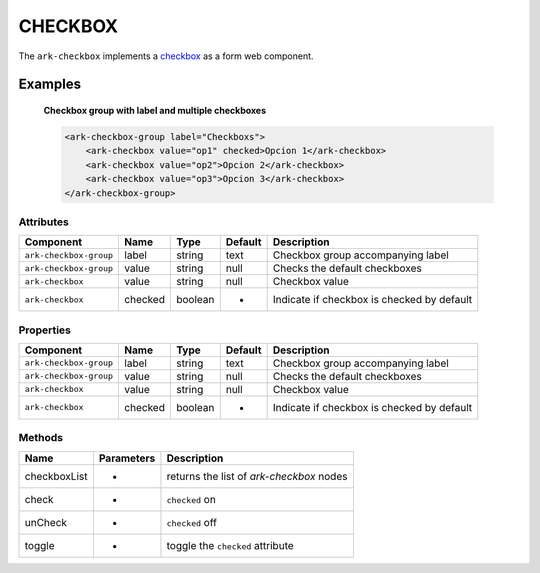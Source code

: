CHECKBOX
********

The ``ark-checkbox`` implements a 
`checkbox <https://developer.mozilla.org/en-US/docs/Web/HTML/Element/input/checkbox>`_
as a form web component.
    

Examples
========

    **Checkbox group with label and multiple checkboxes**

    .. code-block:: html
        
        <ark-checkbox-group label="Checkboxs">
            <ark-checkbox value="op1" checked>Opcion 1</ark-checkbox>
            <ark-checkbox value="op2">Opcion 2</ark-checkbox>
            <ark-checkbox value="op3">Opcion 3</ark-checkbox>
        </ark-checkbox-group>



Attributes
----------

+------------------------+---------+---------+---------+--------------------------------------------+
|       Component        |  Name   |  Type   | Default |                Description                 |
+========================+=========+=========+=========+============================================+
| ``ark-checkbox-group`` | label   | string  | text    | Checkbox group accompanying label          |
+------------------------+---------+---------+---------+--------------------------------------------+
| ``ark-checkbox-group`` | value   | string  | null    | Checks the default checkboxes              |
+------------------------+---------+---------+---------+--------------------------------------------+
| ``ark-checkbox``       | value   | string  | null    | Checkbox value                             |
+------------------------+---------+---------+---------+--------------------------------------------+
| ``ark-checkbox``       | checked | boolean | -       | Indicate if checkbox is checked by default |
+------------------------+---------+---------+---------+--------------------------------------------+

Properties
----------
+------------------------+---------+---------+---------+--------------------------------------------+
|       Component        |  Name   |  Type   | Default |                Description                 |
+========================+=========+=========+=========+============================================+
| ``ark-checkbox-group`` | label   | string  | text    | Checkbox group accompanying label          |
+------------------------+---------+---------+---------+--------------------------------------------+
| ``ark-checkbox-group`` | value   | string  | null    | Checks the default checkboxes              |
+------------------------+---------+---------+---------+--------------------------------------------+
| ``ark-checkbox``       | value   | string  | null    | Checkbox value                             |
+------------------------+---------+---------+---------+--------------------------------------------+
| ``ark-checkbox``       | checked | boolean | -       | Indicate if checkbox is checked by default |
+------------------------+---------+---------+---------+--------------------------------------------+


Methods
-------

+--------------+------------+------------------------------------------+
|     Name     | Parameters |               Description                |
+==============+============+==========================================+
| checkboxList | -          | returns the list of `ark-checkbox` nodes |
+--------------+------------+------------------------------------------+
| check        | -          | ``checked`` on                           |
+--------------+------------+------------------------------------------+
| unCheck      | -          | ``checked`` off                          |
+--------------+------------+------------------------------------------+
| toggle       | -          | toggle the ``checked`` attribute         |
+--------------+------------+------------------------------------------+
